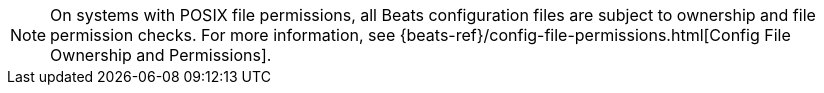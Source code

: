 NOTE: On systems with POSIX file permissions, all Beats configuration files are
subject to ownership and file permission checks. For more information, see
{beats-ref}/config-file-permissions.html[Config File Ownership and Permissions].
